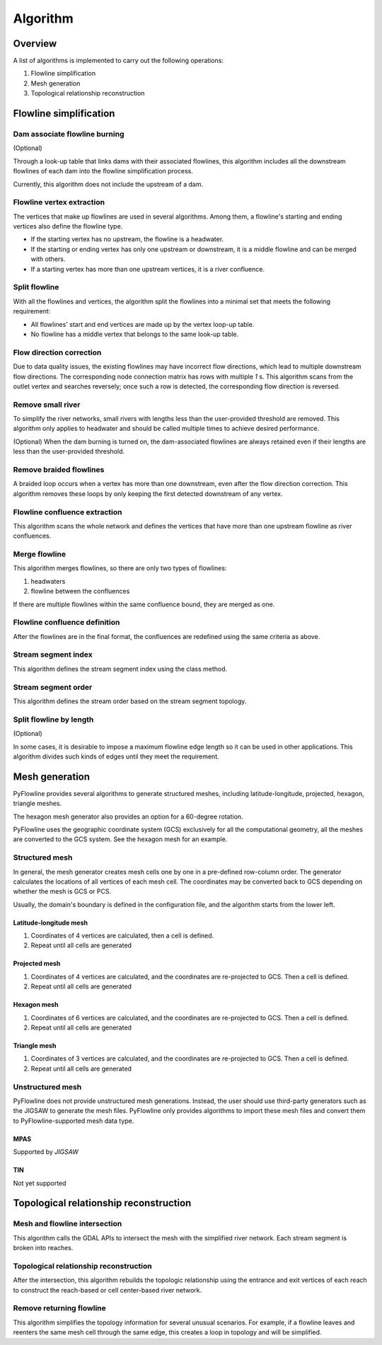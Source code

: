 #########
Algorithm
#########


*************************
Overview
*************************

A list of algorithms is implemented to carry out the following operations:

1. Flowline simplification
2. Mesh generation
3. Topological relationship reconstruction

*************************
Flowline simplification
*************************


==============================
Dam associate flowline burning
==============================

(Optional)

Through a look-up table that links dams with their associated flowlines, this algorithm includes all the downstream flowlines of each dam into the flowline simplification process.

Currently, this algorithm does not include the upstream of a dam.


==============================
Flowline vertex extraction
==============================

The vertices that make up flowlines are used in several algorithms. Among them, a flowline's starting and ending vertices also define the flowline type. 

* If the starting vertex has no upstream, the flowline is a headwater.
* If the starting or ending vertex has only one upstream or downstream, it is a middle flowline and can be merged with others. 
* If a starting vertex has more than one upstream vertices, it is a river confluence.

==============================
Split flowline
==============================

With all the flowlines and vertices, the algorithm split the flowlines into a minimal set that meets the following requirement:

* All flowlines' start and end vertices are made up by the vertex loop-up table.

* No flowline has a middle vertex that belongs to the same look-up table.

==============================
Flow direction correction
==============================

Due to data quality issues, the existing flowlines may have incorrect flow directions, which lead to multiple downstream flow directions. 
The corresponding node connection matrix has rows with multiple *1* s. This algorithm scans from the outlet vertex and searches reversely; once such a row is detected, the corresponding flow direction is reversed.

.. image:: ../../figures/flow_direction_matrix.png
  :width: 400
  :alt: Flow direction correction

==============================
Remove small river
==============================

To simplify the river networks, small rivers with lengths less than the user-provided threshold are removed. This algorithm only applies to headwater and should be called multiple times to achieve desired performance.

(Optional)
When the dam burning is turned on, the dam-associated flowlines are always retained even if their lengths are less than the user-provided threshold.

==============================
Remove braided flowlines
==============================

A braided loop occurs when a vertex has more than one downstream, even after the flow direction correction. This algorithm removes these loops by only keeping the first detected downstream of any vertex.


.. image:: ../../figures/before_loop.png
  :width: 400
  :alt: Before loop removal

.. image:: ../../figures/after_loop.png
  :width: 400
  :alt: After loop removal

==============================
Flowline confluence extraction
==============================

This algorithm scans the whole network and defines the vertices that have more than one upstream flowline as river confluences.

==============================
Merge flowline
==============================

This algorithm merges flowlines, so there are only two types of flowlines:


1. headwaters

2. flowline between the confluences

If there are multiple flowlines within the same confluence bound, they are merged as one.

.. image:: ../../figures/merge_flowline.png
  :width: 400
  :alt: Flowline merge



==============================
Flowline confluence definition
==============================

After the flowlines are in the final format, the confluences are redefined using the same criteria as above.

==============================
Stream segment index
==============================

This algorithm defines the stream segment index using the class method.

==============================
Stream segment order
==============================

This algorithm defines the stream order based on the stream segment topology.

==============================
Split flowline by length
==============================

(Optional)

In some cases, it is desirable to impose a maximum flowline edge length so it can be used in other applications.
This algorithm divides such kinds of edges until they meet the requirement.

*************************
Mesh generation
*************************

PyFlowline provides several algorithms to generate structured meshes, including latitude-longitude, projected, hexagon, triangle meshes.

The hexagon mesh generator also provides an option for a 60-degree rotation.

PyFlowline uses the geographic coordinate system (GCS) exclusively for all the computational geometry, all the meshes are converted to the GCS system. See the hexagon mesh for an example.

==============================
Structured mesh
==============================

In general, the mesh generator creates mesh cells one by one in a pre-defined row-column order. The generator calculates the locations of all vertices of each mesh cell. The coordinates may be converted back to GCS depending on whether the mesh is GCS or PCS.

Usually, the domain's boundary is defined in the configuration file, and the algorithm starts from the lower left.

------------------------
Latitude-longitude mesh
------------------------

1. Coordinates of 4 vertices are calculated, then a cell is defined.
2. Repeat until all cells are generated


------------------
Projected mesh
------------------


1. Coordinates of 4 vertices are calculated, and the coordinates are re-projected to GCS. Then a cell is defined.
2. Repeat until all cells are generated

------------------
Hexagon mesh
------------------


1. Coordinates of 6 vertices are calculated, and the coordinates are re-projected to GCS. Then a cell is defined.
2. Repeat until all cells are generated

----------------
Triangle mesh
----------------


1. Coordinates of 3 vertices are calculated, and the coordinates are re-projected to GCS. Then a cell is defined.
2. Repeat until all cells are generated

==============================
Unstructured mesh
==============================

PyFlowline does not provide unstructured mesh generations. Instead, the user should use third-party generators such as the JIGSAW to generate the mesh files. PyFlowline only provides algorithms to import these mesh files and convert them to PyFlowline-supported mesh data type.

------------------
MPAS
------------------

Supported by `JIGSAW`

------------------
TIN
------------------

Not yet supported

*******************************************
Topological relationship reconstruction
*******************************************

==============================
Mesh and flowline intersection
==============================

This algorithm calls the GDAL APIs to intersect the mesh with the simplified river network. Each stream segment is broken into reaches.



=======================================
Topological relationship reconstruction
=======================================

After the intersection, this algorithm rebuilds the topologic relationship using the entrance and exit vertices of each reach to construct the reach-based or cell center-based river network.


==============================
Remove returning flowline
==============================

This algorithm simplifies the topology information for several unusual scenarios. For example, if a flowline leaves and reenters the same mesh cell through the same edge, this creates a loop in topology and will be simplified. 